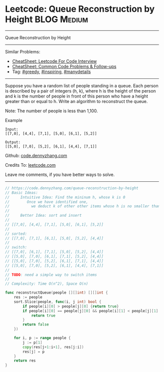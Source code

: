 * Leetcode: Queue Reconstruction by Height                      :BLOG:Medium:
#+STARTUP: showeverything
#+OPTIONS: toc:nil \n:t ^:nil creator:nil d:nil
:PROPERTIES:
:type:     greedy, inspiring, manydetails
:END:
---------------------------------------------------------------------
Queue Reconstruction by Height
---------------------------------------------------------------------
#+BEGIN_HTML
<a href="https://github.com/dennyzhang/code.dennyzhang.com/tree/master/problems/queue-reconstruction-by-height"><img align="right" width="200" height="183" src="https://www.dennyzhang.com/wp-content/uploads/denny/watermark/github.png" /></a>
#+END_HTML
Similar Problems:
- [[https://cheatsheet.dennyzhang.com/cheatsheet-leetcode-A4][CheatSheet: Leetcode For Code Interview]]
- [[https://cheatsheet.dennyzhang.com/cheatsheet-followup-A4][CheatSheet: Common Code Problems & Follow-ups]]
- Tag: [[https://code.dennyzhang.com/review-greedy][#greedy]], [[https://code.dennyzhang.com/review-inspiring][#inspiring]], [[https://code.dennyzhang.com/review-manydetails][#manydetails]]
---------------------------------------------------------------------
Suppose you have a random list of people standing in a queue. Each person is described by a pair of integers (h, k), where h is the height of the person and k is the number of people in front of this person who have a height greater than or equal to h. Write an algorithm to reconstruct the queue.

Note: The number of people is less than 1,100.

Example
#+BEGIN_EXAMPLE
Input:
[[7,0], [4,4], [7,1], [5,0], [6,1], [5,2]]

Output:
[[5,0], [7,0], [5,2], [6,1], [4,4], [7,1]]
#+END_EXAMPLE

Github: [[https://github.com/dennyzhang/code.dennyzhang.com/tree/master/problems/queue-reconstruction-by-height][code.dennyzhang.com]]

Credits To: [[https://leetcode.com/problems/queue-reconstruction-by-height/description/][leetcode.com]]

Leave me comments, if you have better ways to solve.
---------------------------------------------------------------------

#+BEGIN_SRC go
// https://code.dennyzhang.com/queue-reconstruction-by-height
// Basic Ideas:
//     Intuitive Idea: Find the mininum h, whose k is 0
//        Once we have identified one, 
//          we deduct k of other other items whose h is no smaller than current one
//
//     Better Idea: sort and insert
//
// [[7,0], [4,4], [7,1], [5,0], [6,1], [5,2]]
//
// sorted:
// [[7,0], [7,1], [6,1], [5,0], [5,2], [4,4]]
//
// switch:
// [[7,0], [6,1], [7,1], [5,0], [5,2], [4,4]]
// [[5,0], [7,0], [6,1], [7,1], [5,2], [4,4]]
// [[5,0], [7,0], [5,2], [6,1], [7,1], [4,4]]
// [[5,0], [7,0], [5,2], [6,1], [4,4], [7,1]]
//
// TODO: need a simple way to switch items
//
// Complexity: Time O(n^2), Space O(n)

func reconstructQueue(people [][]int) [][]int {
    res := people
    sort.Slice(people, func(i, j int) bool {
        if people[i][0] > people[j][0] {return true}
        if people[i][0] == people[j][0] && people[i][1] < people[j][1] {
            return true
        }
        return false
    })

    for i, p := range people {
        j := p[1]
        copy(res[j+1:i+1], res[j:i])
        res[j] = p
    }
    return res
}
#+END_SRC

#+BEGIN_HTML
<div style="overflow: hidden;">
<div style="float: left; padding: 5px"> <a href="https://www.linkedin.com/in/dennyzhang001"><img src="https://www.dennyzhang.com/wp-content/uploads/sns/linkedin.png" alt="linkedin" /></a></div>
<div style="float: left; padding: 5px"><a href="https://github.com/dennyzhang"><img src="https://www.dennyzhang.com/wp-content/uploads/sns/github.png" alt="github" /></a></div>
<div style="float: left; padding: 5px"><a href="https://www.dennyzhang.com/slack" target="_blank" rel="nofollow"><img src="https://www.dennyzhang.com/wp-content/uploads/sns/slack.png" alt="slack"/></a></div>
</div>
#+END_HTML
